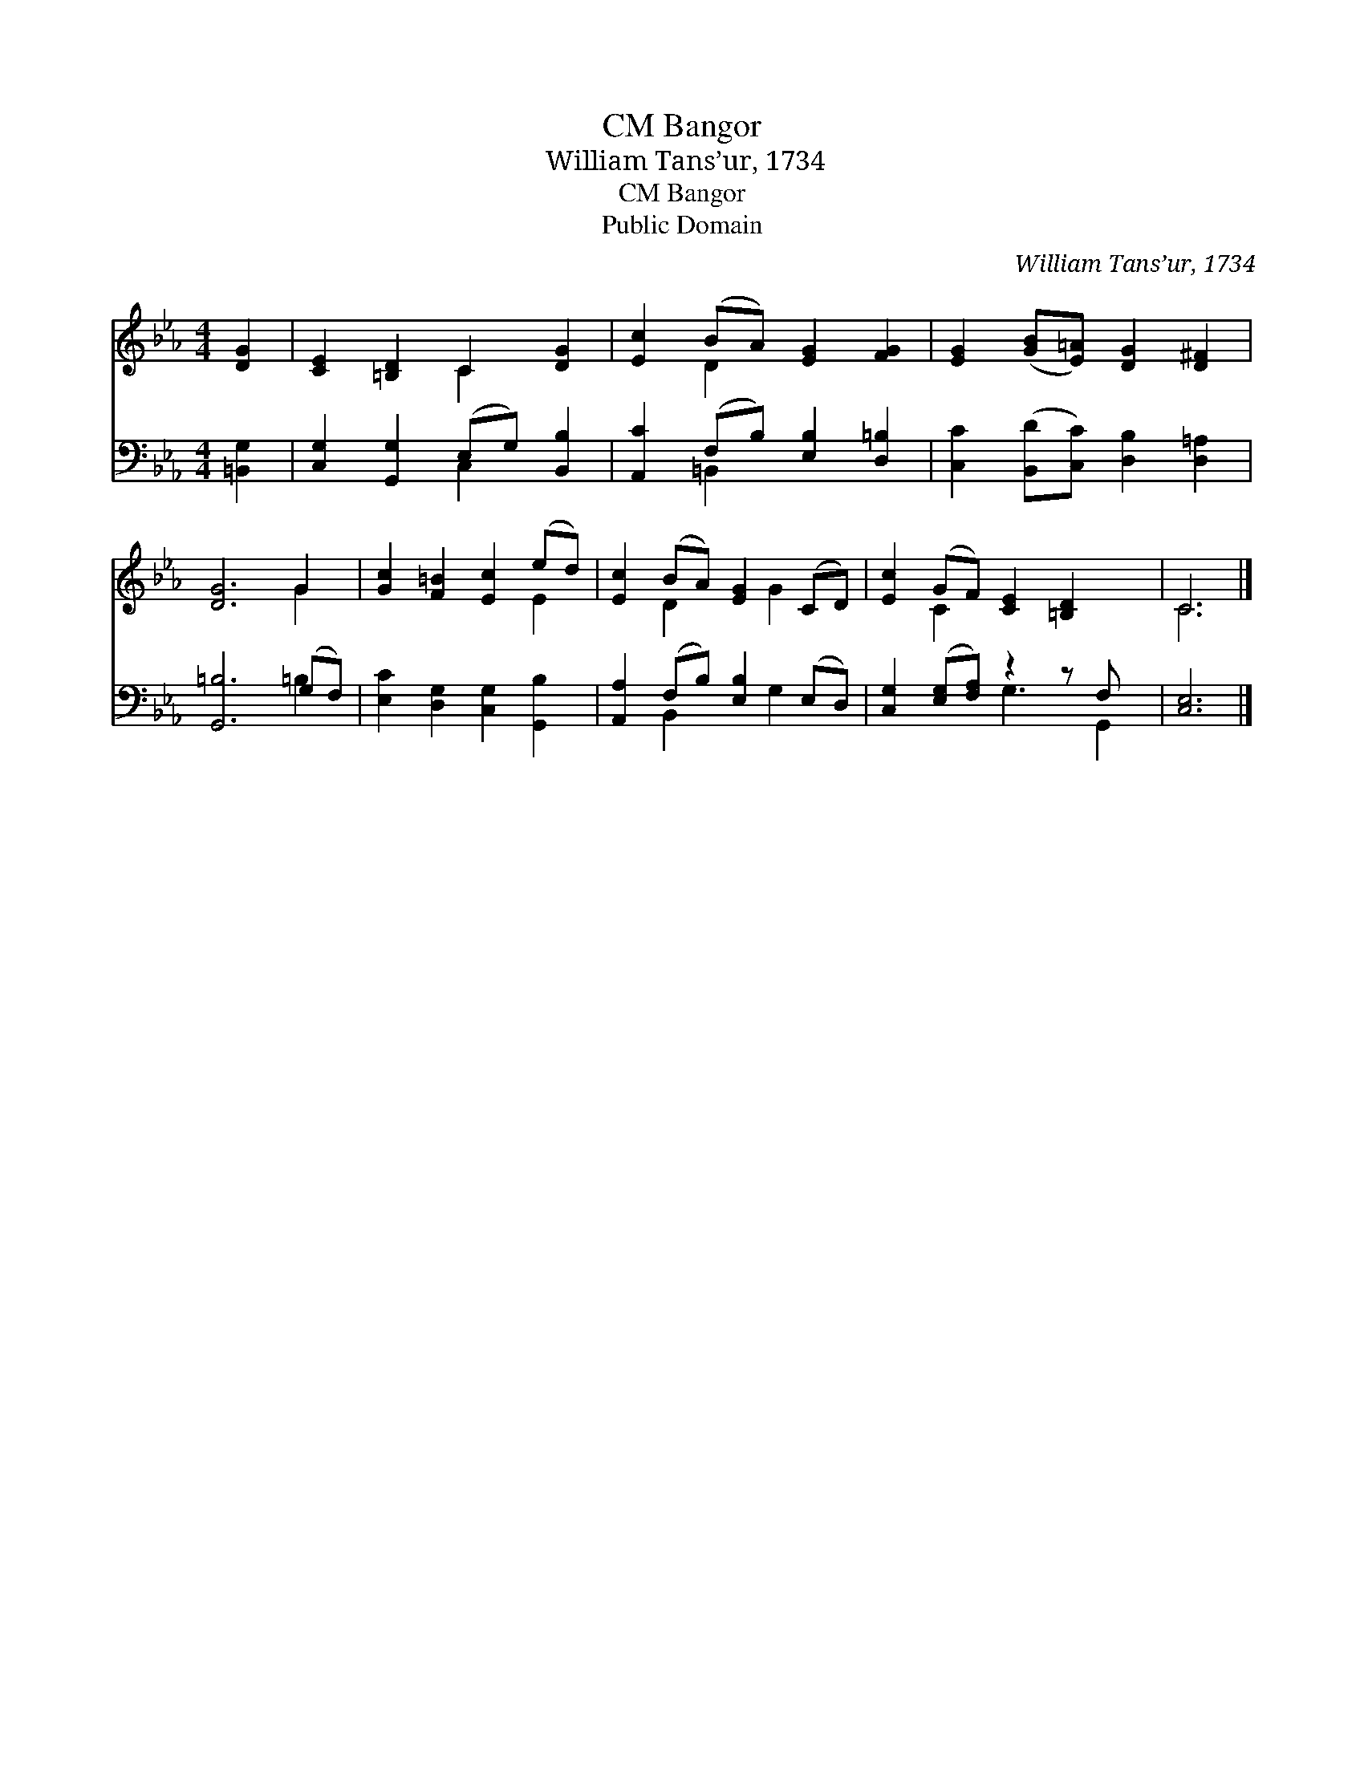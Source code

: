 X:1
T:Bangor, CM
T:William Tans’ur, 1734
T:Bangor, CM
T:Public Domain
C:William Tans&#8217;ur, 1734
Z:Public Domain
%%score ( 1 2 ) ( 3 4 )
L:1/8
M:4/4
K:Eb
V:1 treble 
V:2 treble 
V:3 bass 
V:4 bass 
V:1
 [DG]2 | [CE]2 [=B,D]2 C2 [DG]2 | [Ec]2 (BA) [EG]2 [FG]2 | [EG]2 ([GB][E=A]) [DG]2 [D^F]2 | %4
 [DG]6 G2 | [Gc]2 [F=B]2 [Ec]2 (ed) | [Ec]2 (BA) [EG]2 (CD) | [Ec]2 (GF) [CE]2 [=B,D]2 x | C6 |] %9
V:2
 x2 | x4 C2 x2 | x2 D2 x4 | x8 | x6 G2 | x6 E2 | x2 D2 x G2 x | x2 C2 x5 | C6 |] %9
V:3
 [=B,,G,]2 | [C,G,]2 [G,,G,]2 (E,G,) [B,,B,]2 | [A,,C]2 (F,B,) [E,B,]2 [D,=B,]2 | %3
 [C,C]2 ([B,,D][C,C]) [D,B,]2 [D,=A,]2 | [G,,=B,]6 (G,F,) | [E,C]2 [D,G,]2 [C,G,]2 [G,,B,]2 | %6
 [A,,A,]2 (F,B,) [E,B,]2 (E,D,) | [C,G,]2 ([E,G,][F,A,]) z2 z F, x | [C,E,]6 |] %9
V:4
 x2 | x4 C,2 x2 | x2 =B,,2 x4 | x8 | x6 =B,2 | x8 | x2 B,,2 x G,2 x | x4 G,3 G,,2 | x6 |] %9

